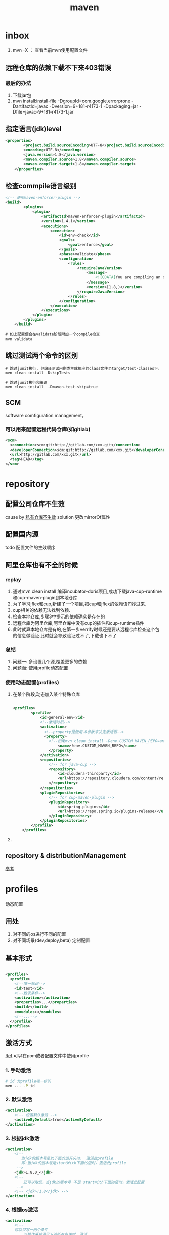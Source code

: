 #+title: maven
* inbox
1. mvn -X ： 查看当前mvn使用配置文件
** 远程仓库的依赖下载不下来403错误
***  最后的办法
1. 下载jar包
2. mvn install:install-file -DgroupId=com.google.errorprone -DartifactId=javac -Dversion=9+181-r4173-1 -Dpackaging=jar -Dfile=javac-9+181-r4173-1.jar
** 指定语言(jdk)level
#+BEGIN_SRC xml
  <properties>
          <project.build.sourceEncoding>UTF-8</project.build.sourceEncoding>
          <encoding>UTF-8</encoding>
          <java.version>1.8</java.version>
          <maven.compiler.source>1.8</maven.compiler.source>
          <maven.compiler.target>1.8</maven.compiler.target>
      </properties>
#+END_SRC
** 检查commpile语言级别
#+begin_src xml
  <!-- 使用maven-enforcer-plugin -->
  <build>
          <plugins>
              <plugin>
                  <artifactId>maven-enforcer-plugin</artifactId>
                  <version>1.4.1</version>
                  <executions>
                      <execution>
                          <id>env-check</id>
                          <goals>
                              <goal>enforce</goal>
                          </goals>
                          <phase>validate</phase>
                          <configuration>
                              <rules>
                                  <requireJavaVersion>
                                      <message>
                                          <![CDATA[You are compiling an older version of Java. This application requires at least JDK ${java.version}.]]>
                                      </message>
                                      <version>[1.8,)</version>
                                  </requireJavaVersion>
                              </rules>
                          </configuration>
                      </execution>
                  </executions>
              </plugin>
          </plugins>
      </build>
#+end_src
#+begin_src shell
  # 如上配置便会在validate阶段附加一个compile检查
  mvn validata
#+end_src
** 跳过测试两个命令的区别
#+begin_src shell
  # 跳过junit执行, 但编译测试用例类生成相应的class文件至target/test-classes下。
  mvn clean install -DskipTests

  # 跳过junit执行和编译
  mvn clean install  -Dmaven.test.skip=true
#+end_src
** SCM
software comfiguration management。
*** 可以用来配置远程代码仓库(如gitlab)
#+begin_src xml
  <scm>
    <connection>scm:git:http://gitlab.com/xxx.git</connection>
    <developerConnection>scm:git:http://gitlab.com/xxx.git</developerConnection>
    <url>http://gitlab.com/xxx.git</url>
    <tag>HEAD</tag>
  </scm>

#+end_src

* repository
** 配置公司仓库不生效
cause by [[https://blog.csdn.net/lovewebeye/article/details/80060410?utm_source=blogxgwz5][私有仓库不生效]]
solution 更改mirrorOf属性
** 配置国内源
todo 配置文件的生效顺序
** 阿里仓库也有不全的时候
*** replay
1. 通过mvn clean install 编译incubator-doris项目,成功下载java-cup-runtime和cup-maven-plugin到本地仓库
2. 为了学习jflex和cup,新建了一个项目,把cup和jflex的依赖语句抄过来.
3. cup相关的依赖无法找到依赖.
4. 检查本地仓库,步骤3中提示的依赖确实是存在的
5. 远程仓库为阿里仓库,阿里仓库中没有cup的插件和cup-runtime插件
6. 此时就算本地仓库是有的,在第一步verrify时候还是要从远程仓库检查这个包的信息做验证.此时就会导致验证过不了,下载也下不了
*** 总结
1. 问题一: 多设置几个源,覆盖更多的依赖
2. 问题而: 使用profile动态配置
*** 使用动态配置(profiles)
**** 在某个阶段,动态加入某个特殊仓库
#+BEGIN_SRC xml

  <profiles>
          <profile>
              <id>general-env</id>
              <!--激活时机-->
              <activation>
                <!--property是使用-D参数来决定激活否-->
                <property>
                  <!--如果mvn clean install -Denv.CUSTOM_MAVEN_REPO=anyvalue,只要这个参数为空,就激活此profile-->
                      <name>!env.CUSTOM_MAVEN_REPO</name>
                  </property>
              </activation>
              <repositories>
                  <!-- for java-cup -->
                  <repository>
                      <id>cloudera-thirdparty</id>
                      <url>https://repository.cloudera.com/content/repositories/third-party/</url>
                  </repository>
              </repositories>
              <pluginRepositories>
                  <!-- for cup-maven-plugin -->
                  <pluginRepository>
                      <id>spring-plugins</id>
                      <url>https://repo.spring.io/plugins-release/</url>
                  </pluginRepository>
              </pluginRepositories>
          </profile>
      </profiles>
#+END_SRC
**** 
** repository & distributionManagement
[[https://blog.csdn.net/hellojoy/article/details/79991767][参考]]

* profiles
动态配置
** 用处
1. 对不同的os进行不同的配置
2. 对不同场景(dev,deploy,beta) 定制配置
** 基本形式
#+BEGIN_SRC xml

  <profiles>
    <profile>
      <!--唯一标识-->
      <id>test</id>
      <!--触发条件-->
      <activation></activation>
      <properties>...</properties>
      <build></build>
      <moudules></moudules>
      <!--...-->
    </profile>
  </profiles>
#+END_SRC
** 激活方式
[[https://blog.csdn.net/justry_deng/article/details/100537571][Ref]]
可以在pom或者配置文件中使用profile
*** 1. 手动激活
#+BEGIN_SRC sh
  # id 为profile唯一标识
  mvn ... -P id
#+END_SRC
*** 2. 默认激活
#+BEGIN_SRC xml
          <activation>
              <!-- 设置默认激活 -->
              <activeByDefault>true</activeByDefault>
          </activation>
#+END_SRC
*** 3. 根据jdk激活
#+BEGIN_SRC xml
          <activation>
              <!--
                 当jdk的版本号是以下面的值开头时， 激活此profile
                 即:当jdk的版本号是startWith下面的值时，激活此profile
               -->
              <jdk>1.8.0_</jdk>
              <!--
                  还可以取反，当jdk的版本号 不是 startWith下面的值时，激活此配置
               -->
              <!-- <jdk>!1.8</jdk> -->
          </activation>
#+END_SRC
*** 4. 根据os激活
#+BEGIN_SRC xml
          <activation>
              <!--
              可以只写一两个条件
                  当操作系统满足下述所有条件时，激活
                  注: 如果有多个条件，那么必须所有条件都满足时，才会激活对应的profile
               -->
              <os>
                  <!-- 操作系统名，如【Windows 10】 -->
                  <name>Windows 10</name>
                  <!-- 操作系统隶属， 如【windows】、【unix】 -->
                  <family>windows</family>
                  <!-- 操作系统的体系结构，如【amd64】 -->
                  <arch>amd64</arch>
                  <!-- 操作系统版本号，如【10.0】 -->
                  <version>10.0</version>
              </os>
          </activation>
#+END_SRC
*** 5. 根据文件是否存在
#+BEGIN_SRC xml
      <!-- 生产环境 -->
      <profile>
          <id>prod-id</id>
          <!--
              根据文件存在与否， 来激活profile
              注:文件路径可以是绝对路径，也可以是相对路径(相对pom.xml的路径)。
              注:在exists标签里，如果写绝对路径，不要使用${project.basedir}或
                 ${pom.basedir};经本人测试，在exists标签里使用${}取不到值。
              注:missing与exists最好不要同时使用。 如果同时使用的话，missing就
                 会形同虚设，是否激活此profile完全由exists决定,。
          -->
          <activation>
              <file>
                  <!-- 相对路径示例 -->
                  <exists>src/main/resources/xyza.yml</exists>
                  <!-- <missing>src/main/resources/abcd.yml</missing> -->
 
                  <!-- 绝对路径示例 -->
                  <!-- <exists>C:/Users/JustryDeng/Desktop/zx-lw.log</exists> -->
                  <!-- <missing>/usr/apps/file/info.properties</missing> -->
              </file>
          </activation>
          <dependencies>
              <dependency>
                  <groupId>org.projectlombok</groupId>
                  <artifactId>lombok</artifactId>
                  <optional>true</optional>
              </dependency>
          </dependencies>
      </profile>
  </profiles>
  根据maven指令-D参数激活：

  <!-- ************** 根据 maven指令参数-D 激活 ************** -->
  <profiles>
      <!-- 测试环境 -->
      <profile>
          <id>test-id</id>
          <dependencies>
              <dependency>
                  <groupId>com.alibaba</groupId>
                  <artifactId>fastjson</artifactId>
                  <version>1.2.58</version>
              </dependency>
          </dependencies>
      </profile>
 
      <!-- 生产环境 -->
      <profile>
          <id>prod-id</id>
          <activation>
              <!--
                  maven指令参数-D激活
                  注:与根据maven指令参数-P 指定profile的id进行激活类似
              -->
              <property>
                  <name>pk</name>
                  <value>pv</value>
              </property>
          </activation>
          <dependencies>
              <dependency>
                  <groupId>org.projectlombok</groupId>
                  <artifactId>lombok</artifactId>
                  <optional>true</optional>
              </dependency>
          </dependencies>
      </profile>
  </profiles>
#+END_SRC
* build
[[https://blog.csdn.net/riju4713/article/details/85102471][跳过test]]
** 打包带依赖，指定主类
#+BEGIN_SRC xml
        <plugin>
           <groupId>org.apache.maven.plugins</groupId>
           <artifactId>maven-shade-plugin</artifactId>
           <version>2.4.3</version>
           <executions>
                <execution>
                  <phase>package</phase>
                  <goals>
                    <goal>shade</goal>
                  </goals>
                  <configuration>
                    <filters>
                      <filter>
                        <artifact>*:*</artifact>
                        <excludes>
                          <exclude>META-INF/*.SF</exclude>
                          <exclude>META-INF/*.DSA</exclude>
                          <exclude>META-INF/*.RSA</exclude>
                        </excludes>
                      </filter>
                    </filters>
                    <transformers>
                      <transformer implementation="org.apache.maven.plugins.shade.resource.ManifestResourceTransformer">
                        <mainClass></mainClass>
                      </transformer>
                    </transformers>
                  </configuration>
                </execution>
              </executions>
            </plugin>

#+END_SRC
* geting start
maven提供清晰的构建套路，mvn可以方便的管理：
** builds
** Documentation

** Reporting
** Dependencies
** SCMs
** Releases
** Distribution
* make a project with mvn

** 命令
#+BEGIN_SRC sh
  mvn archetype:generate
#+END_SRC
** -B 批量执行命令，不加-B可以交互式的按模板生成项目
#+BEGIN_SRC sh
  mvn -B archetype:generate \
    -DarchetypeGroupId=org.apache.maven.archetypes \
    -DgroupId=com.mycompany.app \
    -DartifactId=my-app
#+END_SRC
** pom
*** super pom
默认的超级父类，除非另外设置，不然项目中的所有pom都继承自这个pom
*** 最小pom
#+begin_example
  project root
  modelVersion - should be set to 4.0.0
  groupId - the id of the project's group.
  artifactId - the id of the artifact (project)
  version - the version of the artifact under the specified group
#+end_example
*** dependency
**** scope
[[https://blog.csdn.net/blueheart20/article/details/81014116][参考]]
***** compile
1. 默认的scope
2. 表示为当前依赖参与项目的编译、测试和运行阶段，属于强依赖。打包之时，会达到包里去。
***** test
该依赖仅仅参与测试相关的内容，包括测试用例的编译和执行，比如定性的Junit。
***** runtime
依赖仅参与运行周期中的使用。一般这种类库都是接口与实现相分离的类库，比如JDBC类库，在编译之时仅依赖相关的接口，在具体的运行之时，才需要具体的mysql、oracle等等数据的驱动程序。
此类的驱动都是为runtime的类库。
***** provided
该依赖在打包过程中，不需要打进去，这个由运行的环境来提供，比如tomcat或者基础类库等等，事实上，该依赖可以参与编译、测试和运行等周期，与compile等同。区别在于打包阶段进行了exclude操作。
***** system
使用上与provided相同，不同之处在于该依赖不从maven仓库中提取，而是从本地文件系统中提取，其会参照systemPath的属性进行提取依赖。
***** import
这个是maven2.0.9版本后出的属性，import只能在dependencyManagement的中使用，能解决maven单继承问题，import依赖关系实际上并不参与限制依赖关系的传递性。

** 继承性
dependencies
developers and contributors
plugin lists (including reports)
plugin executions with matching ids
plugin configuration
resources

*** 父工程一般定义打包方式为pom

*** super pom
像java中所有对象都默认继承Object，maven中所有pom都继承自一个super pom

* #+setupfile: ting
** 两个settings.xml
*** global
${maven.home}/conf/settings.xml
*** user
${user.home}/.m2/settings.xml
** 
* maven进阶
[[https://www.cnblogs.com/davenkin/p/advanced-maven-multi-module-vs-inheritance.html][Ref]]
** 多模块和继承
多模块和继承关闭不比同时存在
1. 多模块可以将执行顺序推给maven
2. 继承是用于所有子模块共享父模块的配置，比如junit依赖
* plugin
** jacoco
java code coverage 分析单元测试覆盖率的插件
[[https://developer.ibm.com/zh/articles/j-lo-jacoco/][eclemama]]
** maven-antrun-plugin
用来兼容ant任务的
** maven-clover2-plugin
检查代码覆盖率
1. 使用clover2需要先获得license
** maven-deploy-plugin
主要用于把在deploy阶段把你的artifacts发布到版本仓库,供其他项目使用
*** 前置项
1. 仓库信息: 地址,传输方式,可选的账户信息
2. artifacts信息: group, artifact, version, packaging, classifier
3. a deployer: 一个能够执行部署操作的的实现
*** goals
**** deploy:deploy
这个goals会在deploy阶段被调用,执行mvn deploy 即可
- 在pom中如下声明
#+begin_src xml
  [...]
    <distributionManagement>
      <repository>
        <id>internal.repo</id>
        <name>MyCo Internal Repository</name>
        <url>Host to Company Repository</url>
      </repository>
    </distributionManagement>
  [...]
#+end_src
- 在settings.xml中配置账户信息
#+begin_src xml
  [...]
      <server>
        <id>internal.repo</id>
        <username>maven</username>
        <password>foobar</password>
      </server>
  [...]
#+end_src
- 如何避免明文密码 [[http://maven.apache.org/guides/mini/guide-encryption.html][透明密码]]
**** deploy:deploy-file
这个goal主要用于非maven build的artifact,也就是在没有pom文件的支持下完成发布到版本仓库
*** 不发布当前的artifact
#+begin_src xml
  <build>
    <plugins>
      <plugin>
        <groupId>org.apache.maven.plugins</groupId>
        <artifactId>maven-deploy-plugin</artifactId>
        <version>3.0.0-M1</version>
        <configuration>
          <!--跳过当前artifact的deploy,对应的配置项为 maven.deploy.skip-->
          <skip>true</skip>
        </configuration>
      </plugin>
    </plugins>
  </build>
#+end_src

** maven-gpg-plugin
签名认证
** maven-release-plugin
*** 开发流程
一般开发，基于一个snapshot版本开发，开发完以后，发一个对应的release的包，然后再将代码版本更新为下一个snapshot版本。这些工作当然可以纯手工完成，但是可能比较痛苦，这里介绍的release插件就是干这个的。
*** prepare
prepare步骤
1. 确保本地所有改变都已提交
2. 确保没有snapshot依赖
3. 在pom中 把版本从xxx-snapshot 改为指定的release版本
4. 引用scm中配置的项目远程仓库地址
5. 因为改动了pom,运行测试已确保一切ok
6. commit pom改变
7. 对当前代码打一个tag,在maven-release-plugin中,这是一个交互式过程
8. 在pom中指定下一个snapshot 版本用于开发
9. commit
**** 再次执行
当再次执行 mvn release:prepare时,release插件会默认从上次退出的地方继续执行,如果你想要从头开始,这提供两种方式
#+begin_src shell
  # 1
  mvn release:prepare -Dresume=false

  # 2
  mvn release:clean release:prepare
#+end_src
**** 对于多模块项目
为了避免挨个询问各个模块的版本号,你可以使用这个配置
#+begin_src xml
<autoVersionSubmodules>true</autoVersionSubmodules>
#+end_src
**** 可以使用tagNameFormat配置tagname
可以使用的变量如下
1. project.groupId which corresponds to the project's groupId.
2. project.artifactId which corresponds to the project's artifactId.
3. project.version which corresponds to the project's release version.
*** perform
perform 步骤
1. 从scm中配置的remote checkout出代码(可以配置tag)
2. 运行预定义的maven goals (默认为deploy site-deploy)
**** release的时候使用指定的动态配置项
#+begin_src xml
  <profiles>
          <profile>
              <id>release</id>
              <properties>
                  <!-- tests run in the preparation step of the release -->
                  <skipTests>true</skipTests>
              </properties>
              <build>
                  <plugins>
                      <!-- requires a javadoc jar. Build one when releasing. -->
                      <plugin>
                          <groupId>org.apache.maven.plugins</groupId>
                          <artifactId>maven-javadoc-plugin</artifactId>
                      </plugin>
                      <!-- Sign artifacts using gpg for oss upload -->
                      <plugin>
                          <groupId>org.apache.maven.plugins</groupId>
                          <artifactId>maven-gpg-plugin</artifactId>
                      </plugin>
                  </plugins>
              </build>
          </profile>
      </profiles>

  <releaseProfiles>release</releaseProfiles>
#+end_src
*** rollback
确保没有使用release:clean 清除前一阶段生成的release描述文件和备份文件,rollback需要依赖这些文件来完成
**** 步骤
** os-maven-plugin
用于更好的适应各种平台os,目前是生成proto需要
#+begin_src xml
  <project>
    <build>
      <extensions>
        <extension>
          <groupId>kr.motd.maven</groupId>
          <artifactId>os-maven-plugin</artifactId>
          <version>1.6.1</version>
        </extension>
      </extensions>
    </build>
  </project>
#+end_src
** protobuf-maven-plugin
用来生成proto对应的java文件
#+begin_src xml
  <plugin>
                  <groupId>org.xolstice.maven.plugins</groupId>
                  <artifactId>protobuf-maven-plugin</artifactId>
                  <version>0.6.1</version>
                  <executions>
                      <execution>
                          <goals>
                              <goal>compile</goal>
                              <goal>test-compile</goal>
                          </goals>
                      </execution>
                  </executions>
                  <configuration>
                      <protocArtifact>com.google.protobuf:protoc:3.4.0:exe:${os.detected.classifier}</protocArtifact>
                      <outputDirectory>${basedir}/src/main/java</outputDirectory>
                      <clearOutputDirectory>false</clearOutputDirectory>
                  </configuration>
              </plugin>
#+end_src
* in action

** logback error - multipul bindings 
[[https://www.jianshu.com/p/9342d313e01a][Ref]]
*** logs
#+BEGIN_SRC sh
  SLF4J: Class path contains multiple SLF4J bindings.
  SLF4J: Found binding in [jar:file:/Users/x/.m2/repository/org/slf4j/slf4j-log4j12/1.7.25/slf4j-log4j12-1.7.25.jar!/org/slf4j/impl/StaticLoggerBinder.class]
  SLF4J: Found binding in [jar:file:/Users/x/.m2/repository/ch/qos/logback/logback-classic/1.1.2/logback-classic-1.1.2.jar!/org/slf4j/impl/StaticLoggerBinder.class]
  SLF4J: Actual binding is of type [org.slf4j.impl.Log4jLoggerFactory]
#+END_SRC
*** solution 1
使用桥接器
*** solution 2
借助mvn
**** take a look of all dependencies
#+BEGIN_SRC sh
  dependency:tree
#+END_SRC
**** exclution the 多余 bindings
#+BEGIN_SRC xml
  <dependency>
    <groupId>com.facebook.airlift</groupId>
    <artifactId>bootstrap</artifactId>
    <version>0.186</version>
    <exclusions>
      <exclusion>
        <groupId>org.slf4j</groupId>
        <artifactId>slf4j-jdk14</artifactId>
      </exclusion>
      <exclusion>
        <groupId>org.slf4j</groupId>
        <artifactId>log4j-over-slf4j</artifactId>
      </exclusion>
      <exclusion>
        <groupId>org.slf4j</groupId>
        <artifactId>jcl-over-slf4j</artifactId>
      </exclusion>
    </exclusions>
  </dependency>
#+END_SRC
** 跳过依赖中冲突的包
* Lifecycle
lifecycle 可以理解为一个宏图,phase为完成这个宏图的具体阶段,plugin是有特定功能(goal)的工具,可以在某个阶段顺序执行
** build-in
*** default
可以完成项目部署
*** clean

*** site
负责发布文档的创建
** 一个lifecycle由一些phase组成
*** defaul lifecycle由这些阶段组成
1. validate :检查项目正确性,以来信息是否可用
2. initialize :初始化build状态,例如:设置属性,创建文件
3. generateSourcce :
4. process-sources :
5. generate-resources : 生成resource文件
6. process-resources : 复制到dest dir
7. compile :compile 源码
8. process-class : 相当于post-compile,在这里可以做java的字节码增强
9. generate-test-sources : 生成测试源码
10. process-test-sources :
11. generate-test-resources : 生成测试resource
12. process-test-resources : 复制到dest dir
13. test-compile : 编译test代码到dest dir
14. process-test-class : 相当于post-test-compile
15. test : 运行测试用例检查项目功能
16. prepare-package: 打包前
17. package :将compile 后的代码打包成一种发布格式(jar war .eg)
18. pre-intergration-test: 集成测试前
19. intergration-test : 集成测试
20. post-intergration-test
21. verify :对集成测试的结果做一些检查,.eg checkstyle
22. install :把这个artifact安装到本地仓库
23. deploy :发布到远程仓库
** 一个phase由一些可配置的plugin组成
** 规划一个属于你的Lifecycle
*** 1.使用packaging属性
根据packageing的不同值  maven为各个阶段分配了默认的goal
*** 2.使用plugins
**** 步骤
1. 生命plugin
2. 将goal分配到某写phase上
**** <extention>
可以用来更好的控制goal执行顺序
* license
通常license只是项目本身的license,不包括项目的依赖


